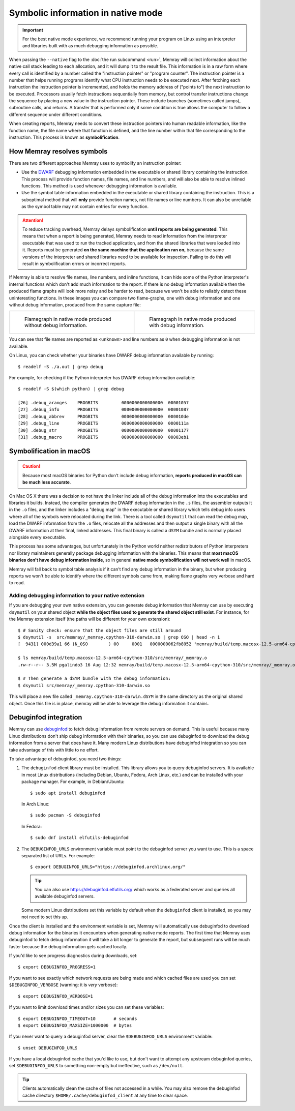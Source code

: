 Symbolic information in native mode
===================================

.. highlight:: shell-session

.. important::

   For the best native mode experience, we recommend running your program on
   Linux using an interpreter and libraries built with as much debugging
   information as possible.

When passing the ``--native`` flag to the :doc:`the run subcommand <run>`,
Memray will collect information about the native call stack leading to each
allocation, and it will dump it to the result file. This information is in
a raw form where every call is identified by a number called the "instruction
pointer" or "program counter". The instruction pointer is a number that helps
running programs identify what CPU instruction needs to be executed next. After
fetching each instruction the instruction pointer is incremented, and holds the
memory address of ("points to") the next instruction to be executed. Processors
usually fetch instructions sequentially from memory, but control transfer
instructions change the sequence by placing a new value in the instruction
pointer. These include branches (sometimes called jumps), subroutine calls, and
returns. A transfer that is performed only if some condition is true allows the
computer to follow a different sequence under different conditions.

When creating reports, Memray needs to convert these instruction pointers into
human readable information, like the function name, the file name where that
function is defined, and the line number within that file corresponding to the
instruction. This process is known as **symbolification**.

How Memray resolves symbols
---------------------------

There are two different approaches Memray uses to symbolify an instruction
pointer:

* Use the `DWARF <https://dwarfstd.org/>`_ debugging information embedded in
  the executable or shared library containing the instruction. This process
  will provide function names, file names, and line numbers, and will also be
  able to resolve inlined functions. This method is used whenever debugging
  information is available.

* Use the symbol table information embedded in the executable or shared library
  containing the instruction. This is a suboptimal method that will **only**
  provide function names, not file names or line numbers. It can also be
  unreliable as the symbol table may not contain entries for every function.

.. attention::

   To reduce tracking overhead, Memray delays symbolification **until reports
   are being generated**. This means that when a report is being generated,
   Memray needs to read information from the interpreter executable that was
   used to run the tracked application, and from the shared libraries that were
   loaded into it. Reports must be generated **on the same machine that the
   application ran on**, because the same versions of the interpreter and
   shared libraries need to be available for inspection. Failing to do this
   will result in symbolification errors or incorrect reports.

If Memray is able to resolve file names, line numbers, and inline functions,
it can hide some of the Python interpreter's internal functions which don't add
much information to the report. If there is no debug information available then
the produced flame graphs will look more noisy and be harder to read, because
we won't be able to reliably detect these uninteresting functions. In these
images you can compare two flame-graphs, one with debug information and one
without debug information, produced from the same capture file:

.. list-table::

    * - .. figure:: _static/images/native_mode_no_debug.png

           Flamegraph in native mode produced without debug information.

      - .. figure:: _static/images/native_mode_debug.png

           Flamegraph in native mode produced with debug information.

You can see that file names are reported as ``<unknown>`` and line numbers as
``0`` when debugging information is not available.

On Linux, you can check whether your binaries have DWARF debug information
available by running::

    $ readelf -S ./a.out | grep debug

For example, for checking if the Python interpreter has DWARF debug information
available::

    $ readelf -S $(which python) | grep debug

    [26] .debug_aranges    PROGBITS         0000000000000000  00001057
    [27] .debug_info       PROGBITS         0000000000000000  00001087
    [28] .debug_abbrev     PROGBITS         0000000000000000  000010de
    [29] .debug_line       PROGBITS         0000000000000000  0000111a
    [30] .debug_str        PROGBITS         0000000000000000  00001177
    [31] .debug_macro      PROGBITS         0000000000000000  00003eb1


.. _mac symbolification:

Symbolification in macOS
------------------------

.. caution::

    Because most macOS binaries for Python don't include debug
    information, **reports produced in macOS can be much less accurate**.

On Mac OS X there was a decision to not have the linker include all of the
debug information into the executables and libraries it builds. Instead, the
compiler generates the DWARF debug information in the ``.s`` files, the
assembler outputs it in the ``.o`` files, and the linker includes a "debug map"
in the executable or shared library which tells debug info users where all of
the symbols were relocated during the link. There is a tool called ``dsymutil``
that can read the debug map, load the DWARF information from the ``.o`` files,
relocate all the addresses and then output a single binary with all the DWARF
information at their final, linked addresses. This final binary is called
a ``dSYM`` bundle and is normally placed alongside every executable.

This process has some advantages, but unfortunately in the Python world neither
redistributors of Python interpreters nor library maintainers generally package
debugging information with the binaries. This means that **most macOS binaries
don't have debug information inside**, so in general **native mode
symbolification will not work well** in macOS.

Memray will fall back to symbol table analysis if it can't find any debug
information in the binary, but when producing reports we won't be able to
identify where the different symbols came from, making flame graphs very
verbose and hard to read.

Adding debugging information to your native extension
~~~~~~~~~~~~~~~~~~~~~~~~~~~~~~~~~~~~~~~~~~~~~~~~~~~~~

If you are debugging your own native extension, you can generate debug
information that Memray can use by executing ``dsymutil`` on your shared object
**while the object files used to generate the shared object still exist**. For
instance, for the Memray extension itself (the paths will be different for your
own extension)::

    $ # Sanity check: ensure that the object files are still around
    $ dsymutil -s  src/memray/_memray.cpython-310-darwin.so | grep OSO | head -n 1
    [  9431] 000d39a1 66 (N_OSO        ) 00     0001   0000000062fb8052 'memray/build/temp.macosx-12.5-arm64-cpython-310/src/memray/_memray.o'

    $ ls memray/build/temp.macosx-12.5-arm64-cpython-310/src/memray/_memray.o
    .rw-r--r-- 3.5M pgalindo3 16 Aug 12:32 memray/build/temp.macosx-12.5-arm64-cpython-310/src/memray/_memray.o

    $ # Then generate a dSYM bundle with the debug information:
    $ dsymutil src/memray/_memray.cpython-310-darwin.so

This will place a new file called ``_memray.cpython-310-darwin.dSYM`` in the
same directory as the original shared object. Once this file is in place,
memray will be able to leverage the debug information it contains.

Debuginfod integration
----------------------

Memray can use `debuginfod <https://sourceware.org/elfutils/Debuginfod.html>`_
to fetch debug information from remote servers on demand. This is useful
because many Linux distributions don't ship debug information with their
binaries, so you can use debuginfod to download the debug information from
a server that does have it. Many modern Linux distributions have debuginfod
integration so you can take advantage of this with little to no effort.

To take advantage of debuginfod, you need two things:

1. The ``debuginfod`` client library must be installed. This library allows you
   to query debuginfod servers. It is available in most Linux distributions
   (including Debian, Ubuntu, Fedora, Arch Linux, etc.) and can be installed
   with your package manager. For example, in Debian/Ubuntu::

       $ sudo apt install debuginfod

   In Arch Linux::

       $ sudo pacman -S debuginfod

   In Fedora::

      $ sudo dnf install elfutils-debuginfod

2. The ``DEBUGINFOD_URLS`` environment variable must point to the debuginfod
   server you want to use. This is a space separated list of URLs.
   For example::

       $ export DEBUGINFOD_URLS="https://debuginfod.archlinux.org/"

   .. tip::
       You can also use https://debuginfod.elfutils.org/ which works as a
       federated server and queries all available debuginfod servers.

   Some modern Linux distributions set this variable by default when the
   ``debuginfod`` client is installed, so you may not need to set this up.

Once the client is installed and the environment variable is set, Memray will
automatically use debuginfod to download debug information for the binaries it
encounters when generating native mode reports. The first time that Memray uses
debuginfod to fetch debug information it will take a bit longer to generate the
report, but subsequent runs will be much faster because the debug information
gets cached locally.

If you'd like to see progress diagnostics during downloads, set::

    $ export DEBUGINFOD_PROGRESS=1

If you want to see exactly which network requests are being made and which
cached files are used you can set ``$DEBUGINFOD_VERBOSE`` (warning: it is
*very* verbose)::

    $ export DEBUGINFOD_VERBOSE=1

If you want to limit download times and/or sizes you can set these variables::

    $ export DEBUGINFOD_TIMEOUT=10       # seconds
    $ export DEBUGINFOD_MAXSIZE=1000000  # bytes

If you never want to query a debuginfod server, clear the ``$DEBUGINFOD_URLS``
environment variable::

    $ unset DEBUGINFOD_URLS

If you have a local debuginfod cache that you'd like to use, but don't want to
attempt any upstream debuginfod queries, set ``$DEBUGINFOD_URLS`` to something
non-empty but ineffective, such as ``/dev/null``.

.. tip::
    Clients automatically clean the cache of files not accessed in a while. You
    may also remove the debuginfod cache directory
    ``$HOME/.cache/debuginfod_client`` at any time to clear space.
